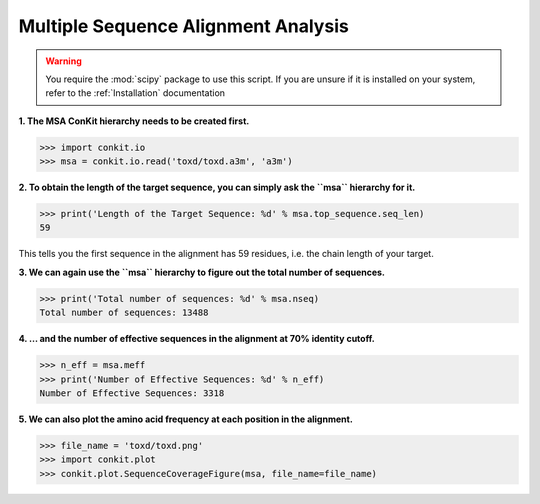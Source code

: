 .. _python_analyse_msa:

Multiple Sequence Alignment Analysis
------------------------------------

.. warning::
   You require the :mod:`scipy` package to use this script. If you are unsure if it is installed on your system, refer to the :ref:`Installation` documentation

**1. The MSA ConKit hierarchy needs to be created first.**

.. code-block:: python

   >>> import conkit.io
   >>> msa = conkit.io.read('toxd/toxd.a3m', 'a3m')

**2. To obtain the length of the target sequence, you can simply ask the ``msa`` hierarchy for it.**

.. code-block:: python

   >>> print('Length of the Target Sequence: %d' % msa.top_sequence.seq_len)
   59

This tells you the first sequence in the alignment has 59 residues, i.e. the chain length of your target.

**3. We can again use the ``msa`` hierarchy to figure out the total number of sequences.**

.. code-block:: python

   >>> print('Total number of sequences: %d' % msa.nseq)
   Total number of sequences: 13488

**4. ... and the number of effective sequences in the alignment at 70% identity cutoff.**

.. code-block:: python

   >>> n_eff = msa.meff
   >>> print('Number of Effective Sequences: %d' % n_eff)
   Number of Effective Sequences: 3318

**5. We can also plot the amino acid frequency at each position in the alignment.**

.. code-block:: python

   >>> file_name = 'toxd/toxd.png'
   >>> import conkit.plot
   >>> conkit.plot.SequenceCoverageFigure(msa, file_name=file_name)

.. _Toxd Frequency Plot:

.. figure:: ../../_static/plot_scov_toxd.png
   :alt: Toxd Sequence Coverage Plot
   :scale: 30

